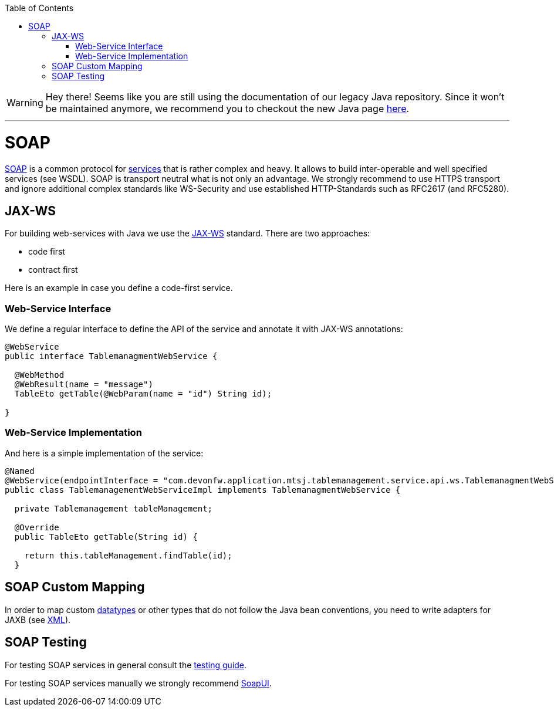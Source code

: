 :toc: macro
toc::[]

WARNING: Hey there! Seems like you are still using the documentation of our legacy Java repository. Since it won't be maintained anymore, we recommend you to checkout the new Java page https://devonfw.com/docs/java/current/[here]. 

'''

= SOAP
https://en.wikipedia.org/wiki/SOAP[SOAP] is a common protocol for link:guide-service-layer.asciidoc[services] that is rather complex and heavy. It allows to build inter-operable and well specified services (see WSDL). SOAP is transport neutral what is not only an advantage. We strongly recommend to use HTTPS transport and ignore additional complex standards like WS-Security and use established HTTP-Standards such as RFC2617 (and RFC5280).
//There is no SOAP example in our application -maybe keep this as a general example?-

== JAX-WS
For building web-services with Java we use the https://jcp.org/en/jsr/detail?id=224[JAX-WS] standard.
There are two approaches:

* code first
* contract first

Here is an example in case you define a code-first service.

=== Web-Service Interface
We define a regular interface to define the API of the service and annotate it with JAX-WS annotations:
[source,java]
--------
@WebService
public interface TablemanagmentWebService {

  @WebMethod
  @WebResult(name = "message")
  TableEto getTable(@WebParam(name = "id") String id);

}
--------

=== Web-Service Implementation

And here is a simple implementation of the service:
[source,java]
--------
@Named
@WebService(endpointInterface = "com.devonfw.application.mtsj.tablemanagement.service.api.ws.TablemanagmentWebService")
public class TablemanagementWebServiceImpl implements TablemanagmentWebService {

  private Tablemanagement tableManagement;

  @Override
  public TableEto getTable(String id) {

    return this.tableManagement.findTable(id);
  }
--------

== SOAP Custom Mapping
In order to map custom link:guide-datatype.asciidoc[datatypes] or other types that do not follow the Java bean conventions, you need to write adapters for JAXB (see link:guide-xml.asciidoc[XML]).

== SOAP Testing
For testing SOAP services in general consult the link:guide-testing.asciidoc[testing guide].

For testing SOAP services manually we strongly recommend http://www.soapui.org/[SoapUI].

